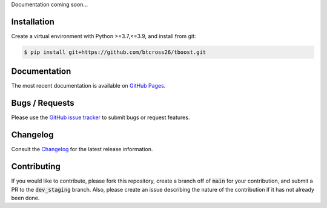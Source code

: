 .. README.rst

Documentation coming soon...


Installation
------------

Create a virtual environment with Python >=3.7,<=3.9, and install from git:

.. code-block::

    $ pip install git+https://github.com/btcross26/tboost.git


Documentation
-------------

The most recent documentation is available on `GitHub Pages <https://btcross26.github.io/tboost/build/html/index.html>`_.


Bugs / Requests
---------------

Please use the `GitHub issue tracker <https://github.com/btcross26/tboost/issues>`_ to submit bugs or request features.


Changelog
---------

Consult the `Changelog <https://btcross26.github.io/tboost/build/html/changelog.html>`_ for the latest release information.


Contributing
------------

If you would like to contribute, please fork this repository, create a branch off of :code:`main` for your contribution, and submit a PR to the :code:`dev_staging` branch. Also, please create an issue describing the nature of the contribution if it has not already been done.
